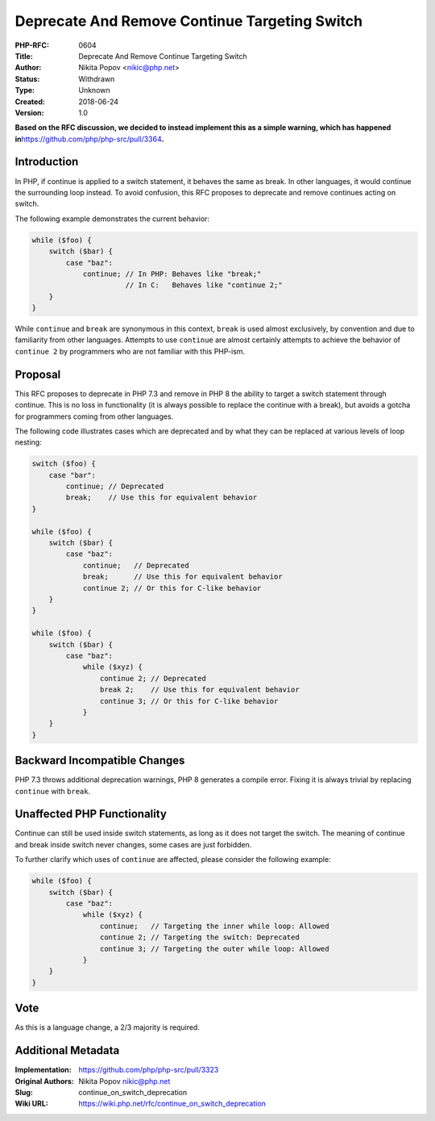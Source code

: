 Deprecate And Remove Continue Targeting Switch
==============================================

:PHP-RFC: 0604
:Title: Deprecate And Remove Continue Targeting Switch
:Author: Nikita Popov <nikic@php.net>
:Status: Withdrawn
:Type: Unknown
:Created: 2018-06-24
:Version: 1.0

**Based on the RFC discussion, we decided to instead implement this as a
simple warning, which has happened
in**\ https://github.com/php/php-src/pull/3364\ **.**

Introduction
------------

In PHP, if continue is applied to a switch statement, it behaves the
same as break. In other languages, it would continue the surrounding
loop instead. To avoid confusion, this RFC proposes to deprecate and
remove continues acting on switch.

The following example demonstrates the current behavior:

.. code:: php

   while ($foo) {
       switch ($bar) {
           case "baz":
               continue; // In PHP: Behaves like "break;"
                         // In C:   Behaves like "continue 2;"
       }
   }

While ``continue`` and ``break`` are synonymous in this context,
``break`` is used almost exclusively, by convention and due to
familiarity from other languages. Attempts to use ``continue`` are
almost certainly attempts to achieve the behavior of ``continue 2`` by
programmers who are not familiar with this PHP-ism.

Proposal
--------

This RFC proposes to deprecate in PHP 7.3 and remove in PHP 8 the
ability to target a switch statement through continue. This is no loss
in functionality (it is always possible to replace the continue with a
break), but avoids a gotcha for programmers coming from other languages.

The following code illustrates cases which are deprecated and by what
they can be replaced at various levels of loop nesting:

.. code:: php

   switch ($foo) {
       case "bar":
           continue; // Deprecated
           break;    // Use this for equivalent behavior
   }

   while ($foo) {
       switch ($bar) {
           case "baz":
               continue;   // Deprecated
               break;      // Use this for equivalent behavior
               continue 2; // Or this for C-like behavior
       }
   }

   while ($foo) {
       switch ($bar) {
           case "baz":
               while ($xyz) {
                   continue 2; // Deprecated
                   break 2;    // Use this for equivalent behavior
                   continue 3; // Or this for C-like behavior
               }
       }
   }

Backward Incompatible Changes
-----------------------------

PHP 7.3 throws additional deprecation warnings, PHP 8 generates a
compile error. Fixing it is always trivial by replacing ``continue``
with ``break``.

Unaffected PHP Functionality
----------------------------

Continue can still be used inside switch statements, as long as it does
not target the switch. The meaning of continue and break inside switch
never changes, some cases are just forbidden.

To further clarify which uses of ``continue`` are affected, please
consider the following example:

.. code:: php

   while ($foo) {
       switch ($bar) {
           case "baz":
               while ($xyz) {
                   continue;   // Targeting the inner while loop: Allowed
                   continue 2; // Targeting the switch: Deprecated
                   continue 3; // Targeting the outer while loop: Allowed
               }
       }
   }

Vote
----

As this is a language change, a 2/3 majority is required.

Additional Metadata
-------------------

:Implementation: https://github.com/php/php-src/pull/3323
:Original Authors: Nikita Popov nikic@php.net
:Slug: continue_on_switch_deprecation
:Wiki URL: https://wiki.php.net/rfc/continue_on_switch_deprecation
